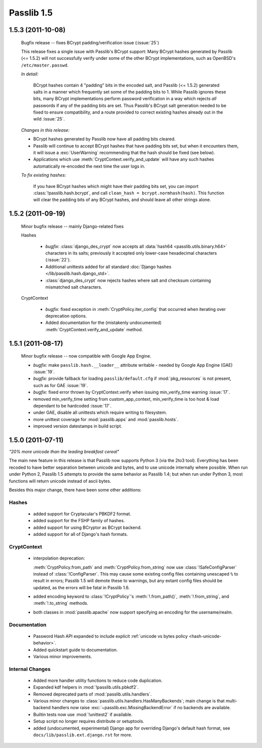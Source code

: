 ===========
Passlib 1.5
===========

.. _bcrypt-padding-issue:

**1.5.3** (2011-10-08)
======================

    Bugfix release -- fixes BCrypt padding/verification issue (:issue:`25`)

    This release fixes a single issue with Passlib's BCrypt support: Many
    BCrypt hashes generated by Passlib (<= 1.5.2) will not successfully verify
    under some of the other BCrypt implementations, such as OpenBSD's
    ``/etc/master.passwd``.

    *In detail:*

        BCrypt hashes contain 4 "padding" bits in the encoded salt, and Passlib
        (<= 1.5.2) generated salts in a manner which frequently set some of the
        padding bits to 1.  While Passlib ignores these bits, many BCrypt
        implementations perform password verification in a way which rejects
        *all* passwords if any of the padding bits are set.  Thus Passlib's
        BCrypt salt generation needed to be fixed to ensure compatibility,
        and a route provided to correct existing hashes already out in the wild
        :issue:`25`.

    *Changes in this release:*

    .. currentmodule:: passlib.context

    * BCrypt hashes generated by Passlib now have all padding bits cleared.

    * Passlib will continue to accept BCrypt hashes that have padding bits
      set, but when it encounters them, it will issue a :exc:`UserWarning`
      recommending that the hash should be fixed (see below).

    * Applications which use :meth:`CryptContext.verify_and_update` will
      have any such hashes automatically re-encoded the next time the user
      logs in.

    *To fix existing hashes:*

        If you have BCrypt hashes which might have their padding bits set,
        you can import :class:`!passlib.hash.bcrypt`, and
        call ``clean_hash = bcrypt.normhash(hash)``.
        This function will clear the padding bits of any BCrypt hashes,
        and should leave all other strings alone.

**1.5.2** (2011-09-19)
======================

    Minor bugfix release -- mainly Django-related fixes

    Hashes

        .. currentmodule:: passlib.hash

        * *bugfix:* :class:`django_des_crypt` now accepts all
          :data:`hash64 <passlib.utils.binary.h64>` characters in its salts;
          previously it accepted only lower-case hexadecimal characters (:issue:`22`).

        * Additional unittests added for all
          standard :doc:`Django hashes </lib/passlib.hash.django_std>`.

        * :class:`django_des_crypt` now rejects hashes where salt and checksum
          containing mismatched salt characters.

    CryptContext

        .. currentmodule:: passlib.context

        * *bugfix:* fixed exception in :meth:`CryptPolicy.iter_config`
          that occurred when iterating over deprecation options.

        * Added documentation for the (mistakenly undocumented)
          :meth:`CryptContext.verify_and_update` method.

**1.5.1** (2011-08-17)
======================

    Minor bugfix release -- now compatible with Google App Engine.

    * *bugfix:* make ``passlib.hash.__loader__`` attribute writable -
      needed by Google App Engine (GAE) :issue:`19`.

    * *bugfix:* provide fallback for loading ``passlib/default.cfg``
      if :mod:`pkg_resources` is not present, such as for GAE :issue:`19`.

    * *bugfix:* fixed error thrown by CryptContext.verify
      when issuing min_verify_time warning :issue:`17`.

    * removed min_verify_time setting from custom_app_context,
      min_verify_time is too host & load dependant to be hardcoded :issue:`17`.

    * under GAE, disable all unittests which require writing to filesystem.

    * more unittest coverage for :mod:`passlib.apps` and :mod:`passlib.hosts`.

    * improved version datestamps in build script.

**1.5.0** (2011-07-11)
======================

*"20% more unicode than the leading breakfast cereal"*

The main new feature in this release is that
Passlib now supports Python 3 (via the 2to3 tool).
Everything has been recoded to have better separation
between unicode and bytes, and to use unicode internally
where possible.
When run under Python 2, Passlib 1.5 attempts
to provide the same behavior as Passlib 1.4;
but when run under Python 3, most functions
will return unicode instead of ascii bytes.

Besides this major change, there have
been some other additions:

Hashes
------

    * added support for Cryptacular's PBKDF2 format.
    * added support for the FSHP family of hashes.
    * added support for using BCryptor as BCrypt backend.
    * added support for all of Django's hash formats.

CryptContext
------------

    .. currentmodule:: passlib.context

    * interpolation deprecation:

      :meth:`CryptPolicy.from_path` and :meth:`CryptPolicy.from_string`
      now use :class:`!SafeConfigParser` instead of :class:`!ConfigParser`.
      This may cause some existing config files containing unescaped ``%``
      to result in errors; Passlib 1.5 will demote these to warnings,
      but any extant config files should be updated,
      as the errors will be fatal in Passlib 1.6.

    * added encoding keyword to :class:`!CryptPolicy`'s
      :meth:`!.from_path()`, :meth:`!.from_string`,
      and :meth:`!.to_string` methods.

    * both classes in :mod:`passlib.apache`
      now support specifying an encoding for the username/realm.

Documentation
-------------

    * Password Hash API expanded to include explicit
      :ref:`unicode vs bytes policy <hash-unicode-behavior>`.
    * Added quickstart guide to documentation.
    * Various minor improvements.

Internal Changes
----------------

    * Added more handler utility functions to reduce code duplication.
    * Expanded kdf helpers in :mod:`!passlib.utils.pbkdf2`.
    * Removed deprecated parts of :mod:`passlib.utils.handlers`.
    * Various minor changes to
      :class:`passlib.utils.handlers.HasManyBackends`;
      main change is that multi-backend handlers now raise
      :exc:`~passlib.exc.MissingBackendError`
      if no backends are available.

    * Builtin tests now use :mod:`!unittest2` if available.
    * Setup script no longer requires distribute or setuptools.
    * added (undocumented, experimental) Django app
      for overriding Django's default hash format,
      see ``docs/lib/passlib.ext.django.rst`` for more.
